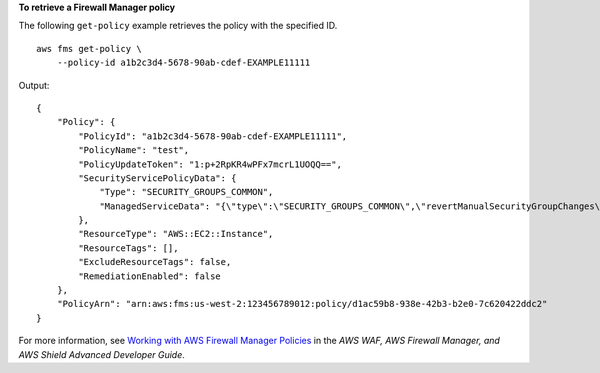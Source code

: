 **To retrieve a Firewall Manager policy**

The following ``get-policy`` example retrieves the policy with the specified ID. ::

    aws fms get-policy \
        --policy-id a1b2c3d4-5678-90ab-cdef-EXAMPLE11111

Output::

    { 
        "Policy": {
            "PolicyId": "a1b2c3d4-5678-90ab-cdef-EXAMPLE11111",
            "PolicyName": "test",
            "PolicyUpdateToken": "1:p+2RpKR4wPFx7mcrL1UOQQ==",
            "SecurityServicePolicyData": {
                "Type": "SECURITY_GROUPS_COMMON",
                "ManagedServiceData": "{\"type\":\"SECURITY_GROUPS_COMMON\",\"revertManualSecurityGroupChanges\":true,\"exclusiveResourceSecurityGroupManagement\":false,\"securityGroups\":[{\"id\":\"sg-045c43ccc9724e63e\"}]}"
            },
            "ResourceType": "AWS::EC2::Instance",
            "ResourceTags": [],
            "ExcludeResourceTags": false,
            "RemediationEnabled": false
        },
        "PolicyArn": "arn:aws:fms:us-west-2:123456789012:policy/d1ac59b8-938e-42b3-b2e0-7c620422ddc2"
    }  

For more information, see `Working with AWS Firewall Manager Policies <https://docs.aws.amazon.com/waf/latest/developerguide/working-with-policies.html>`__ in the *AWS WAF, AWS Firewall Manager, and AWS Shield Advanced Developer Guide*.
